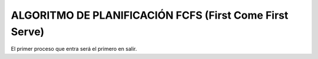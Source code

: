 --------------------------------------------------------
ALGORITMO DE PLANIFICACIÓN FCFS (First Come First Serve)
--------------------------------------------------------

El primer proceso que entra será el primero en salir.

.. list-table:: FCFS
   :widths: 25 25 50
   :header-rows: 1

   * - Heading row 1, column 1
      - Heading row 1, column 2
      - Heading row 1, column 3
      - Heading row 1, column 4
      - Heading row 1, column 5
      - Heading row 1, column 6
      * - Row 1, column 1
      -
      - Row 1, column 3
      * - Row 2, column 1
      - Row 2, column 2
      - Row 2, column 3
